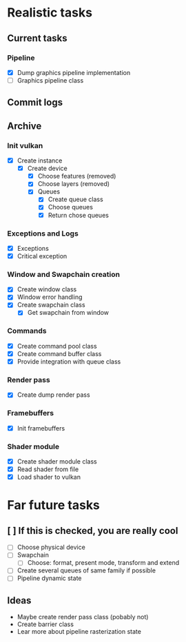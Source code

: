* Realistic tasks

** Current tasks
*** Pipeline
- [X] Dump graphics pipeline implementation
- [ ] Graphics pipeline class 

** Commit logs

** Archive
*** Init vulkan
- [X] Create instance
  - [X] Create device
    - [X] Choose features (removed)
    - [X] Choose layers (removed)
    - [X] Queues
      - [X] Create queue class
      - [X] Choose queues
      - [X] Return chose queues

        
*** Exceptions and Logs
- [X] Exceptions
- [X] Critical exception

  
*** Window and Swapchain creation
- [X] Create window class
- [X] Window error handling
- [X] Create swapchain class
  - [X] Get swapchain from window

    
*** Commands
- [X] Create command pool class
- [X] Create command buffer class
- [X] Provide integration with queue class


*** Render pass
- [X] Create dump render pass

  
*** Framebuffers
- [X] Init framebuffers

  
*** Shader module
- [X] Create shader module class
- [X] Read shader from file
- [X] Load shader to vulkan

  
* Far future tasks
** [ ] If this is checked, you are really cool
  - [ ] Choose physical device
  - [ ] Swapchain
    - [ ] Choose: format, present mode, transform and extend
  - [ ] Create several queues of same family if possible
  - [ ] Pipeline dynamic state

    
** Ideas
- Maybe create render pass class (pobably not)
- Create barrier class
- Lear more about pipeline rasterization state


